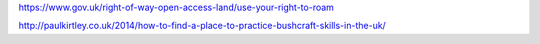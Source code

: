 https://www.gov.uk/right-of-way-open-access-land/use-your-right-to-roam

http://paulkirtley.co.uk/2014/how-to-find-a-place-to-practice-bushcraft-skills-in-the-uk/